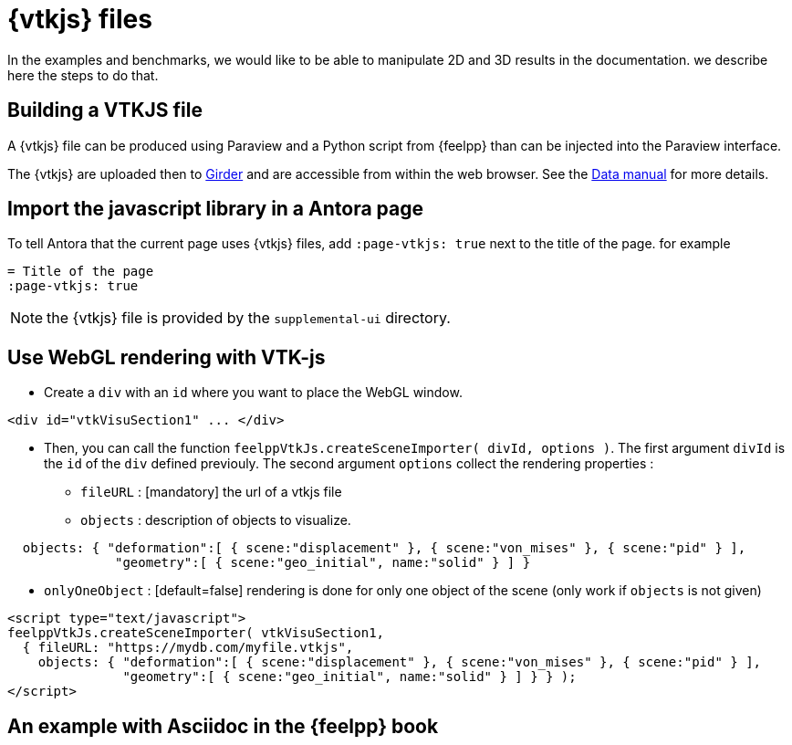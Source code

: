 = {vtkjs} files

In the examples and benchmarks, we would like to be able to manipulate 2D and 3D results in the documentation.
we describe here the steps to do that.

== Building a VTKJS file

A {vtkjs} file can be produced using Paraview and a Python script from {feelpp} than can be injected into the Paraview interface.

The {vtkjs}  are uploaded then to https://girder.math.unistra.fr[Girder] and are accessible from within the web browser. See the xref:data:index.adoc[Data manual]  for more details.

== Import the javascript library in a Antora page

To tell Antora that the current page uses {vtkjs} files, add `:page-vtkjs: true` next to the title of the page.
for example
[source,asciidoc]
----
= Title of the page
:page-vtkjs: true
----

NOTE: the {vtkjs} file is provided by the `supplemental-ui` directory.

== Use WebGL rendering with VTK-js

* Create a `div` with an `id` where you want to place the WebGL window.
[source,javascript]
----
<div id="vtkVisuSection1" ... </div>
----
* Then, you can call the function `feelppVtkJs.createSceneImporter( divId, options )`. The first argument `divId` is
the `id` of the `div` defined previouly. The second argument `options` collect the rendering properties :
** `fileURL` : [mandatory] the url of a vtkjs file
** `objects` : description of objects to visualize.
[source,javascript]
----
  objects: { "deformation":[ { scene:"displacement" }, { scene:"von_mises" }, { scene:"pid" } ],
              "geometry":[ { scene:"geo_initial", name:"solid" } ] }
----
** `onlyOneObject` : [default=false] rendering is done for only one object of the scene (only work if `objects` is not given)

[source,javascript]
----
<script type="text/javascript">
feelppVtkJs.createSceneImporter( vtkVisuSection1,
  { fileURL: "https://mydb.com/myfile.vtkjs",
    objects: { "deformation":[ { scene:"displacement" }, { scene:"von_mises" }, { scene:"pid" } ],
               "geometry":[ { scene:"geo_initial", name:"solid" } ] } } );
</script>
----

== An example with Asciidoc in the {feelpp} book

.3D Model of the torsion of a NeoHookean Beam.
++++

<div id="vtkVisuSection1" style="margin: auto; width: 100%; height: 100%;      padding: 10px;"></div>

<script type="text/javascript" src="http://book.feelpp.org/js/visu-vtk.js"></script>
<script type="text/javascript">
feelppVtkJs.createSceneImporter( vtkVisuSection1, {
                                 fileURL: "https://girder.math.unistra.fr/api/v1/file/5a687a58b0e9570150cb252d/download",
                                 onlyOneObjectVisible: true,
                                 defaultSceneObject: "displacement" } );
</script>

++++


